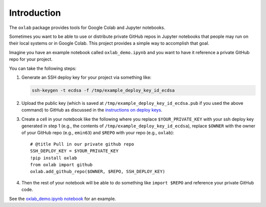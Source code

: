 Introduction
============

The ``oxlab`` package provides tools for Google Colab and Jupyter
notebooks.

Sometimes you want to be able to use or distribute private GitHub repos
in Jupyter notebooks that people may run on their local systems or in
Google Colab. This project provides a simple way to accomplish that
goal.

Imagine you have an example notebook called ``oxlab_demo.ipynb`` and you
want to have it reference a private GitHub repo for your project.

You can take the following steps:

#. Generate an SSH deploy key for your project via something like:

   .. code:: shell

      ssh-keygen -t ecdsa -f /tmp/example_deploy_key_id_ecdsa

#. Upload the public key (which is saved at
   ``/tmp/example_deploy_key_id_ecdsa.pub`` if you used the above
   command) to GitHub as discussed in the `instructions on deploy
   keys <https://docs.github.com/en/authentication/connecting-to-github-with-ssh/managing-deploy-keys#deploy-keys>`__.
#. Create a cell in your notebook like the following where you replace
   ``$YOUR_PRIVATE_KEY`` with your ssh deploy key generated in step 1
   (e.g., the contents of ``/tmp/example_deploy_key_id_ecdsa``), replace
   ``$OWNER`` with the owner of your GitHub repo (e.g., ``emin63``) and
   ``$REPO`` with your repo (e.g., ``oxlab``):

   ::

      # @title Pull in our private github repo
      SSH_DEPLOY_KEY = $YOUR_PRIVATE_KEY
      !pip install oxlab
      from oxlab import github
      oxlab.add_github_repo($OWNER, $REPO, SSH_DEPLOY_KEY)

#. Then the rest of your notebook will be able to do something like
   ``import $REPO`` and reference your private GitHub code.

See the `oxlab_demo.ipynb
notebook <https://github.com/emin63/oxlab/blob/main/oxlab_demo.ipynb>`__
for an example.

